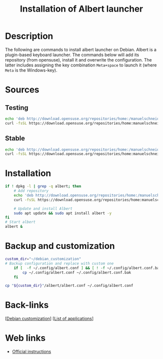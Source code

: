 :PROPERTIES:
:ID:       c3ba7bf5-60da-4c85-a813-2334efad5e15
:END:
#+title: Installation of Albert launcher
#+filetags: :launcher:

* Description
The following are commands to install albert launcher on Debian. Albert is a plugin-based keyboard launcher. The commands below will add its repository (from opensuse), install it and overwrite the configuration. The latter includes assigning the key combination =Meta+space= to launch it (where =Meta= is the Windows-key).
* Sources
** Testing
#+begin_src bash
  echo 'deb http://download.opensuse.org/repositories/home:/manuelschneid3r/Debian_Testing/ /' | sudo tee /etc/apt/sources.list.d/home:manuelschneid3r.list
  curl -fsSL https://download.opensuse.org/repositories/home:manuelschneid3r/Debian_Testing/Release.key | gpg --dearmor | sudo tee /etc/apt/trusted.gpg.d/home_manuelschneid3r.gpg > /dev/null
#+end_src
** Stable
#+begin_src bash
echo 'deb http://download.opensuse.org/repositories/home:/manuelschneid3r/Debian_12/ /' | sudo tee /etc/apt/sources.list.d/home:manuelschneid3r.list
curl -fsSL https://download.opensuse.org/repositories/home:manuelschneid3r/Debian_12/Release.key | gpg --dearmor | sudo tee /etc/apt/trusted.gpg.d/home_manuelschneid3r.gpg > /dev/null
#+end_src
* Installation
#+begin_src bash :dir "/sudo::"
  if ! dpkg -l | grep -q albert; then
      # Add repository
      echo 'deb http://download.opensuse.org/repositories/home:/manuelschneid3r/Debian_12/ /' | sudo tee /etc/apt/sources.list.d/home:manuelschneid3r.list
      curl -fsSL https://download.opensuse.org/repositories/home:manuelschneid3r/Debian_12/Release.key | gpg --dearmor | sudo tee /etc/apt/trusted.gpg.d/home_manuelschneid3r.gpg > /dev/null

      # Update and install Albert
      sudo apt update && sudo apt install albert -y
  fi
  # Start albert
  albert &
  #+end_src

* Backup and customization
#+begin_src bash
  custom_dir="~/debian_customization"
  # Backup configuration and replace with custom one
      if [  -f ~/.config/albert.conf ] && [ ! -f ~/.config/albert.conf.bak ]; then
          cp ~/.config/albert.conf ~/.config/albert.conf.bak
      fi

  cp "${custom_dir}"/albert/albert.conf ~/.config/albert.conf
#+end_src

* Back-links
[[[id:ca223956-34a0-457f-91f4-13fb213db673][Debian customization]]]  [[[id:c3cf1e06-fdb1-42a8-bebd-cddae74dd1b6][List of applications]]]

* Web links
-  [[https://software.opensuse.org/download.html?project=home:manuelschneid3r&package=albert][Official instructions]]
